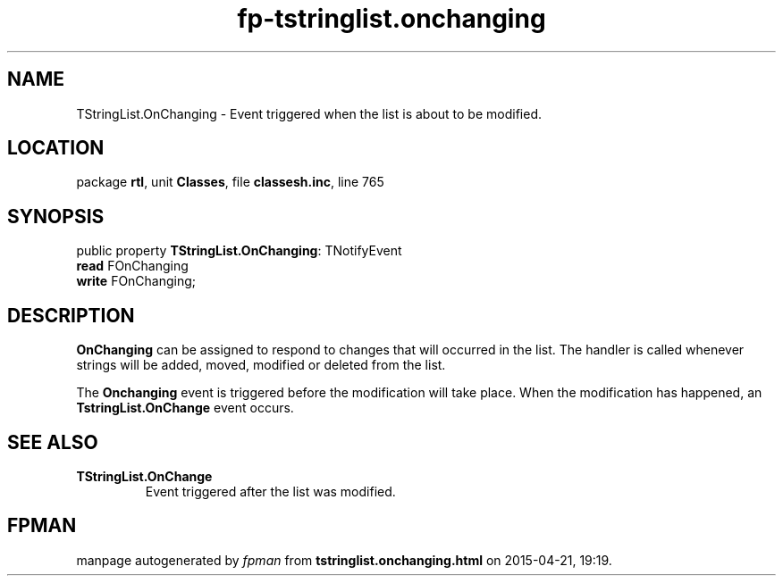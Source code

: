 .\" file autogenerated by fpman
.TH "fp-tstringlist.onchanging" 3 "2014-03-14" "fpman" "Free Pascal Programmer's Manual"
.SH NAME
TStringList.OnChanging - Event triggered when the list is about to be modified.
.SH LOCATION
package \fBrtl\fR, unit \fBClasses\fR, file \fBclassesh.inc\fR, line 765
.SH SYNOPSIS
public property \fBTStringList.OnChanging\fR: TNotifyEvent
  \fBread\fR FOnChanging
  \fBwrite\fR FOnChanging;
.SH DESCRIPTION
\fBOnChanging\fR can be assigned to respond to changes that will occurred in the list. The handler is called whenever strings will be added, moved, modified or deleted from the list.

The \fBOnchanging\fR event is triggered before the modification will take place. When the modification has happened, an \fBTstringList.OnChange\fR event occurs.


.SH SEE ALSO
.TP
.B TStringList.OnChange
Event triggered after the list was modified.

.SH FPMAN
manpage autogenerated by \fIfpman\fR from \fBtstringlist.onchanging.html\fR on 2015-04-21, 19:19.

